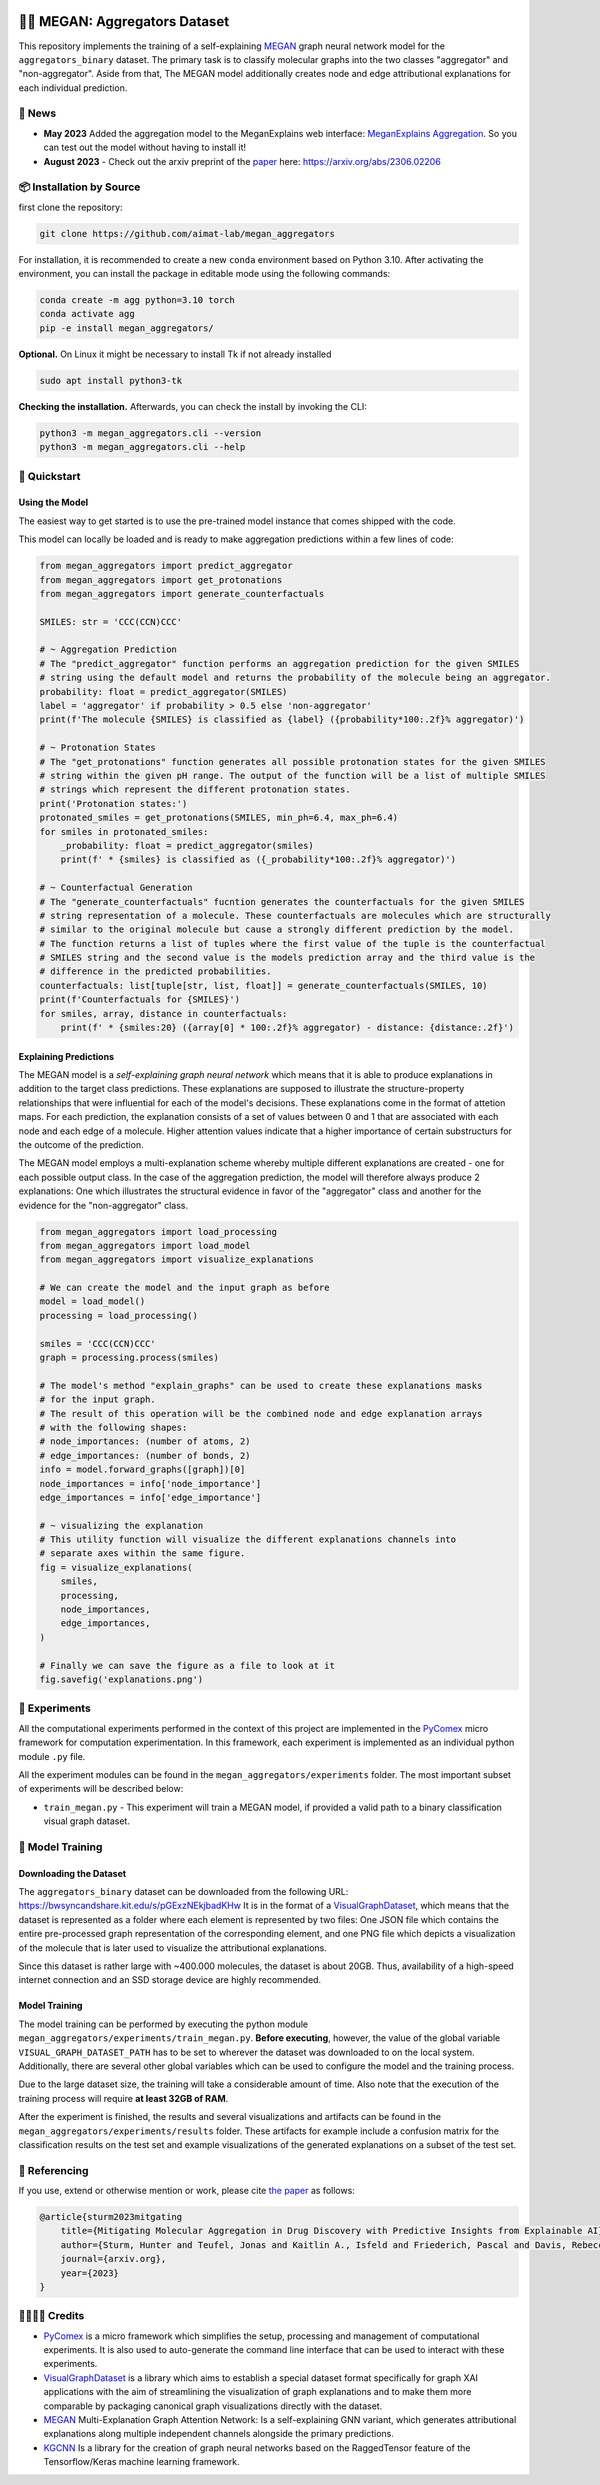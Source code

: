 |made-with-python| |python-version| |version|

.. |made-with-python| image:: https://img.shields.io/badge/Made%20with-Python-1f425f.svg
   :target: https://www.python.org/

.. |python-version| image:: https://img.shields.io/badge/Python-3.8.0-green.svg
   :target: https://www.python.org/

.. |version| image:: https://img.shields.io/badge/version-0.1.0-orange.svg
   :target: https://www.python.org/


👩‍🏫 MEGAN: Aggregators Dataset
==============================

This repository implements the training of a self-explaining MEGAN_ graph neural network model for the
``aggregators_binary`` dataset. The primary task is to classify molecular graphs into the two classes
"aggregator" and "non-aggregator".
Aside from that, The MEGAN model additionally creates node and edge attributional
explanations for each individual prediction.


🔔 News
-------

- **May 2023** Added the aggregation model to the MeganExplains web interface: `MeganExplains Aggregation <https://megan.aimat.science/predict/megan_aggregator>`_.
  So you can test out the model without having to install it!
- **August 2023** - Check out the arxiv preprint of the `paper`_ here: https://arxiv.org/abs/2306.02206


📦 Installation by Source
-------------------------

first clone the repository:

.. code-block:: shell

    git clone https://github.com/aimat-lab/megan_aggregators

For installation, it is recommended to create a new ``conda`` environment based on Python 3.10. After activating 
the environment, you can install the package in editable mode using the following commands:

.. code-block:: shell

    conda create -m agg python=3.10 torch
    conda activate agg
    pip -e install megan_aggregators/

**Optional.** On Linux it might be necessary to install Tk if not already installed

.. code-block:: shell

    sudo apt install python3-tk

**Checking the installation.** Afterwards, you can check the install by invoking the CLI:

.. code-block:: shell

    python3 -m megan_aggregators.cli --version
    python3 -m megan_aggregators.cli --help


🚀 Quickstart
-------------

Using the Model
~~~~~~~~~~~~~~~

The easiest way to get started is to use the pre-trained model instance that comes shipped with the code. 

This model can locally be loaded and is ready to make aggregation predictions within a few lines of code:

.. code-block:: python

    from megan_aggregators import predict_aggregator
    from megan_aggregators import get_protonations
    from megan_aggregators import generate_counterfactuals

    SMILES: str = 'CCC(CCN)CCC'

    # ~ Aggregation Prediction
    # The "predict_aggregator" function performs an aggregation prediction for the given SMILES 
    # string using the default model and returns the probability of the molecule being an aggregator.
    probability: float = predict_aggregator(SMILES)
    label = 'aggregator' if probability > 0.5 else 'non-aggregator'
    print(f'The molecule {SMILES} is classified as {label} ({probability*100:.2f}% aggregator)')

    # ~ Protonation States
    # The "get_protonations" function generates all possible protonation states for the given SMILES
    # string within the given pH range. The output of the function will be a list of multiple SMILES 
    # strings which represent the different protonation states.
    print('Protonation states:')
    protonated_smiles = get_protonations(SMILES, min_ph=6.4, max_ph=6.4)
    for smiles in protonated_smiles:
        _probability: float = predict_aggregator(smiles)
        print(f' * {smiles} is classified as ({_probability*100:.2f}% aggregator)')

    # ~ Counterfactual Generation
    # The "generate_counterfactuals" fucntion generates the counterfactuals for the given SMILES 
    # string representation of a molecule. These counterfactuals are molecules which are structurally 
    # similar to the original molecule but cause a strongly different prediction by the model. 
    # The function returns a list of tuples where the first value of the tuple is the counterfactual 
    # SMILES string and the second value is the models prediction array and the third value is the 
    # difference in the predicted probabilities.
    counterfactuals: list[tuple[str, list, float]] = generate_counterfactuals(SMILES, 10)
    print(f'Counterfactuals for {SMILES}')
    for smiles, array, distance in counterfactuals:
        print(f' * {smiles:20} ({array[0] * 100:.2f}% aggregator) - distance: {distance:.2f}')
        


Explaining Predictions
~~~~~~~~~~~~~~~~~~~~~~

The MEGAN model is a *self-explaining graph neural network* which means that it is able to produce explanations 
in addition to the target class predictions. These explanations are supposed to illustrate the structure-property 
relationships that were influential for each of the model's decisions. These explanations come in the format of 
attetion maps. For each prediction, the explanation consists of a set of values between 0 and 1 that are associated 
with each node and each edge of a molecule. Higher attention values indicate that a higher importance of certain 
substructurs for the outcome of the prediction.

The MEGAN model employs a multi-explanation scheme whereby multiple different explanations are created - one for 
each possible output class. In the case of the aggregation prediction, the model will therefore always produce 
2 explanations: One which illustrates the structural evidence in favor of the "aggregator" class and another 
for the evidence for the "non-aggregator" class.

.. code-block:: python

    from megan_aggregators import load_processing
    from megan_aggregators import load_model
    from megan_aggregators import visualize_explanations

    # We can create the model and the input graph as before
    model = load_model()
    processing = load_processing()

    smiles = 'CCC(CCN)CCC'
    graph = processing.process(smiles)

    # The model's method "explain_graphs" can be used to create these explanations masks
    # for the input graph.
    # The result of this operation will be the combined node and edge explanation arrays
    # with the following shapes:
    # node_importances: (number of atoms, 2)
    # edge_importances: (number of bonds, 2)
    info = model.forward_graphs([graph])[0]
    node_importances = info['node_importance']
    edge_importances = info['edge_importance']

    # ~ visualizing the explanation
    # This utility function will visualize the different explanations channels into
    # separate axes within the same figure.
    fig = visualize_explanations(
        smiles,
        processing,
        node_importances,
        edge_importances,
    )

    # Finally we can save the figure as a file to look at it
    fig.savefig('explanations.png')


🧪 Experiments
--------------

All the computational experiments performed in the context of this project are implemented in the PyComex_ micro framework for 
computation experimentation. In this framework, each experiment is implemented as an individual python module ``.py`` file. 

All the experiment modules can be found in the ``megan_aggregators/experiments`` folder. The most important subset of experiments 
will be described below:

- ``train_megan.py`` - This experiment will train a MEGAN model, if provided a valid path to a binary classification visual 
  graph dataset.


🤖 Model Training
-----------------

Downloading the Dataset
~~~~~~~~~~~~~~~~~~~~~~~

The ``aggregators_binary`` dataset can be downloaded from the following URL:
https://bwsyncandshare.kit.edu/s/pGExzNEkjbadKHw
It is in the format of a VisualGraphDataset_, which means that the dataset is represented as a folder
where each element is represented by two files: One JSON file which contains the entire pre-processed graph
representation of the corresponding element, and one PNG file which depicts a visualization of the molecule
that is later used to visualize the attributional explanations.

Since this dataset is rather large with ~400.000 molecules, the dataset is about 20GB. Thus, availability
of a high-speed internet connection and an SSD storage device are highly recommended.

Model Training
~~~~~~~~~~~~~~

The model training can be performed by executing the python module
``megan_aggregators/experiments/train_megan.py``. **Before executing**, however, the value of the global
variable ``VISUAL_GRAPH_DATASET_PATH`` has to be set to wherever the dataset was downloaded to on the local
system. Additionally, there are several other global variables which can be used to configure the model and
the training process.

Due to the large dataset size, the training will take a considerable amount of time. Also note that the
execution of the training process will require **at least 32GB of RAM**.

After the experiment is finished, the results and several visualizations and artifacts can be found in the
``megan_aggregators/experiments/results`` folder. These artifacts for example include a confusion matrix
for the classification results on the test set and example visualizations of the generated explanations on
a subset of the test set.

📖 Referencing
--------------

If you use, extend or otherwise mention or work, please cite `the paper <https://arxiv.org/abs/2306.02206>`_ as follows:

.. code-block:: bibtex

    @article{sturm2023mitgating
        title={Mitigating Molecular Aggregation in Drug Discovery with Predictive Insights from Explainable AI},
        author={Sturm, Hunter and Teufel, Jonas and Kaitlin A., Isfeld and Friederich, Pascal and Davis, Rebecca L.},
        journal={arxiv.org},
        year={2023}
    }


🫱🏻‍🫲🏾 Credits
-----------

* PyComex_ is a micro framework which simplifies the setup, processing and management of computational
  experiments. It is also used to auto-generate the command line interface that can be used to interact
  with these experiments.
* VisualGraphDataset_ is a library which aims to establish a special dataset format specifically for graph
  XAI applications with the aim of streamlining the visualization of graph explanations and to make them
  more comparable by packaging canonical graph visualizations directly with the dataset.
* MEGAN_ Multi-Explanation Graph Attention Network: Is a self-explaining GNN variant, which generates
  attributional explanations along multiple independent channels alongside the primary predictions.
* KGCNN_ Is a library for the creation of graph neural networks based on the RaggedTensor feature of the
  Tensorflow/Keras machine learning framework.

.. _PyComex: https://github.com/the16thpythonist/pycomex
.. _VisualGraphDataset: https://github.com/awa59kst120df/visual_graph_datasets
.. _MEGAN: https://github.com/awa59kst120df/graph_attention_student
.. _KGCNN: https://github.com/aimat-lab/gcnn_keras

.. _`paper`: https://arxiv.org/abs/2306.02206